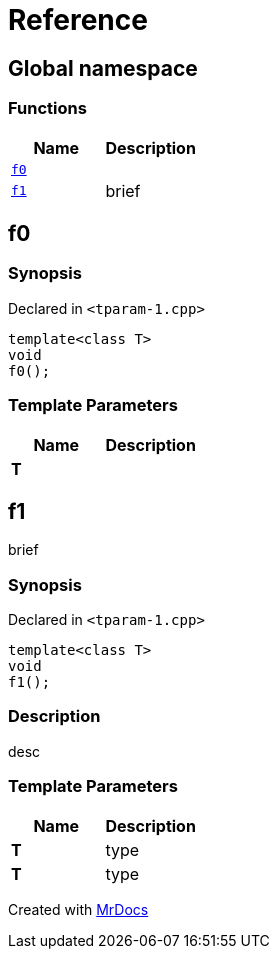 = Reference
:mrdocs:

[#index]
== Global namespace


=== Functions

[cols=2]
|===
| Name | Description 

| <<f0,`f0`>> 
| 

| <<f1,`f1`>> 
| brief

|===

[#f0]
== f0


=== Synopsis


Declared in `&lt;tparam&hyphen;1&period;cpp&gt;`

[source,cpp,subs="verbatim,replacements,macros,-callouts"]
----
template&lt;class T&gt;
void
f0();
----

=== Template Parameters


|===
| Name | Description

| *T*
| 
|===

[#f1]
== f1


brief

=== Synopsis


Declared in `&lt;tparam&hyphen;1&period;cpp&gt;`

[source,cpp,subs="verbatim,replacements,macros,-callouts"]
----
template&lt;class T&gt;
void
f1();
----

=== Description


desc



=== Template Parameters


|===
| Name | Description

| *T*
| type


| *T*
| type


|===



[.small]#Created with https://www.mrdocs.com[MrDocs]#
